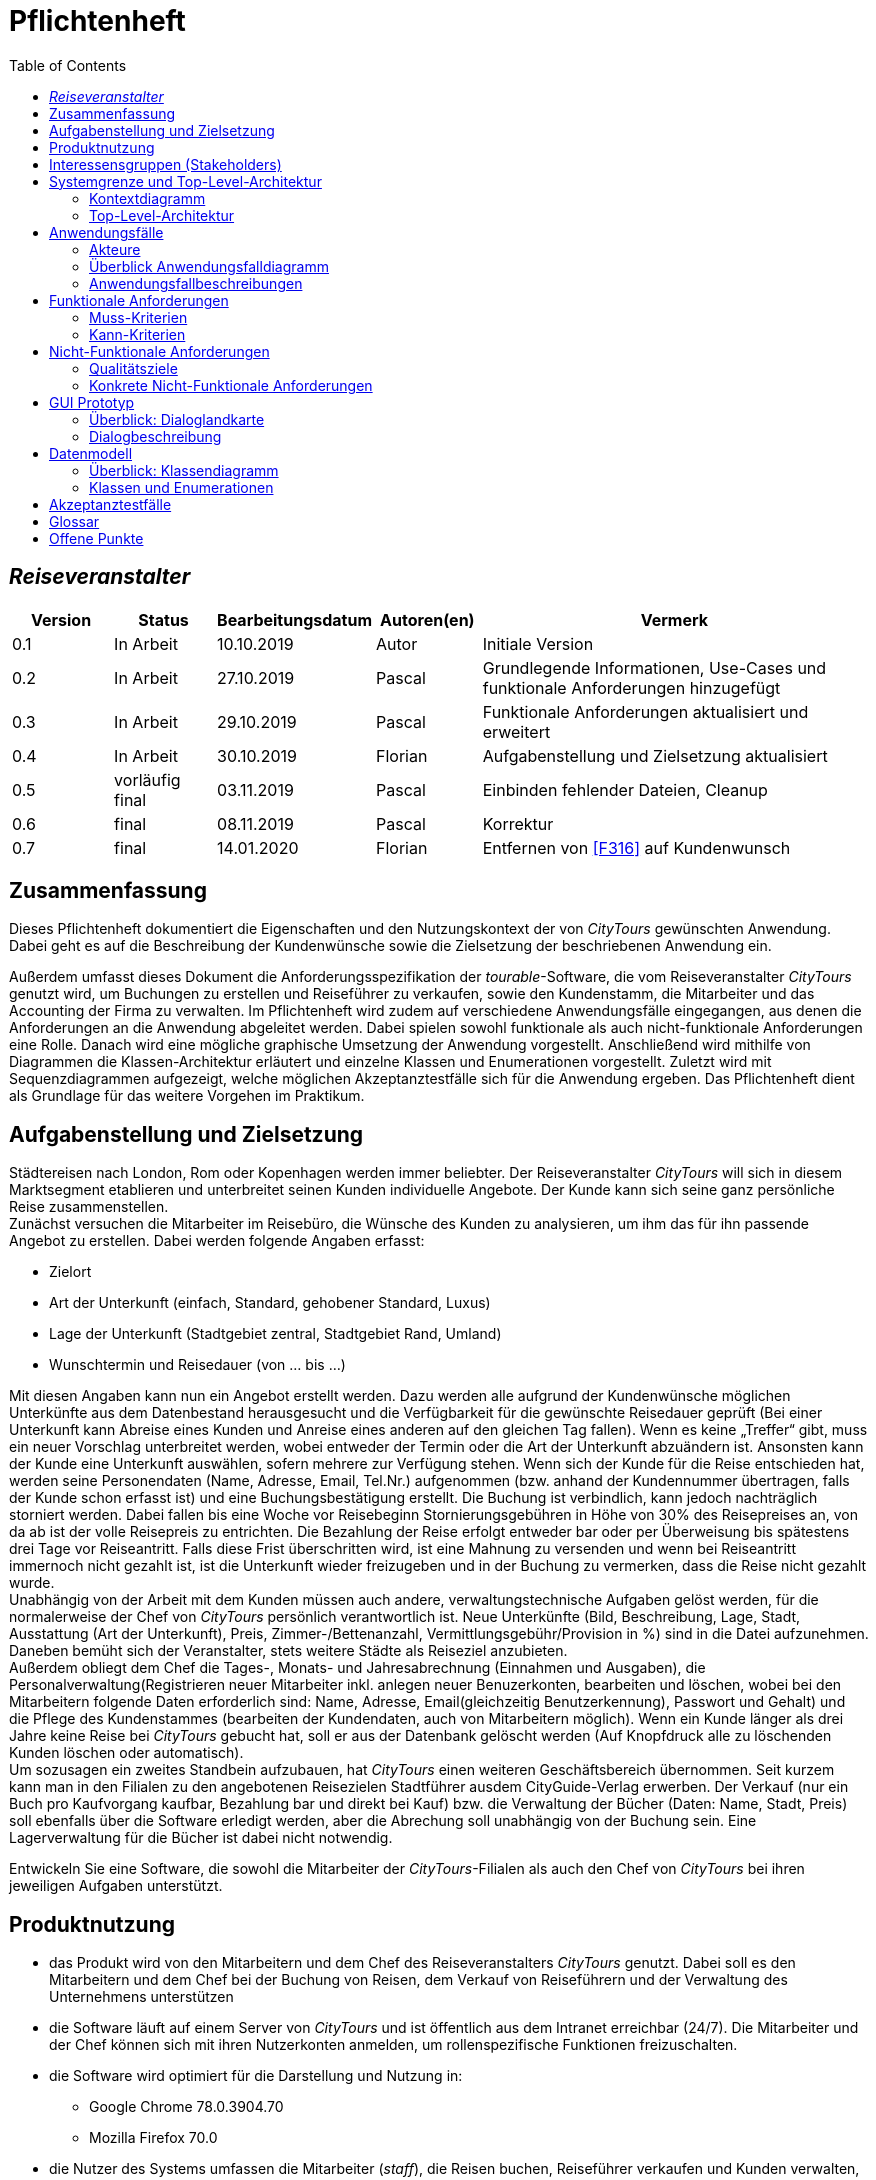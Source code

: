= Pflichtenheft
:toc: auto
:project_name: Reiseveranstalter
:company_name: CityTours
:product_name: tourable
:staff_name: staff
:boss_name: boss

== __{project_name}__

[options="header"]
[cols="1, 1, 1, 1, 4"]
|===
|Version
|Status
|Bearbeitungsdatum
|Autoren(en)
|Vermerk

|0.1
|In Arbeit
|10.10.2019
|Autor
|Initiale Version

|0.2
|In Arbeit
|27.10.2019
|Pascal
|Grundlegende Informationen, Use-Cases und funktionale Anforderungen hinzugefügt

|0.3
|In Arbeit
|29.10.2019
|Pascal
|Funktionale Anforderungen aktualisiert und erweitert

|0.4
|In Arbeit
|30.10.2019
|Florian
|Aufgabenstellung und Zielsetzung aktualisiert

|0.5
|vorläufig final
|03.11.2019
|Pascal
|Einbinden fehlender Dateien, Cleanup

|0.6
|final
|08.11.2019
|Pascal
|Korrektur

|0.7
|final
|14.01.2020
|Florian
|Entfernen von <<F316>> auf Kundenwunsch
|===

== Zusammenfassung
Dieses Pflichtenheft dokumentiert die Eigenschaften und den Nutzungskontext der von  __{company_name}__  gewünschten Anwendung. Dabei geht es auf die Beschreibung der Kundenwünsche sowie die Zielsetzung der beschriebenen Anwendung ein.

Außerdem umfasst dieses Dokument die Anforderungsspezifikation der __{product_name}__-Software, die vom Reiseveranstalter __{company_name}__ genutzt wird, um Buchungen zu erstellen und Reiseführer zu verkaufen, sowie den Kundenstamm, die Mitarbeiter und das Accounting der Firma zu verwalten. 
Im Pflichtenheft wird zudem auf verschiedene Anwendungsfälle eingegangen, aus denen die Anforderungen an die Anwendung abgeleitet werden. Dabei spielen sowohl funktionale als auch nicht-funktionale Anforderungen eine Rolle.
Danach wird eine mögliche graphische Umsetzung der Anwendung vorgestellt. Anschließend wird mithilfe von Diagrammen die Klassen-Architektur erläutert und einzelne Klassen und Enumerationen vorgestellt. Zuletzt wird mit Sequenzdiagrammen aufgezeigt, welche möglichen Akzeptanztestfälle sich für die Anwendung ergeben.
Das Pflichtenheft dient als Grundlage für das weitere Vorgehen im Praktikum.

== Aufgabenstellung und Zielsetzung

Städtereisen nach London, Rom oder Kopenhagen werden immer beliebter. Der Reiseveranstalter __{company_name}__ will sich in diesem Marktsegment etablieren und unterbreitet seinen Kunden individuelle Angebote. Der Kunde kann sich seine ganz persönliche Reise zusammenstellen. +
Zunächst versuchen die Mitarbeiter im Reisebüro, die Wünsche des Kunden zu analysieren, um ihm das für ihn passende Angebot zu erstellen. Dabei werden folgende Angaben erfasst:

- Zielort
- Art der Unterkunft (einfach, Standard, gehobener Standard, Luxus)
- Lage der Unterkunft (Stadtgebiet zentral, Stadtgebiet Rand, Umland)
- Wunschtermin und Reisedauer (von ... bis ...)

Mit diesen Angaben kann nun ein Angebot erstellt werden. Dazu werden alle aufgrund der Kundenwünsche möglichen Unterkünfte aus dem Datenbestand herausgesucht und die Verfügbarkeit für die gewünschte Reisedauer geprüft (Bei einer Unterkunft kann Abreise eines Kunden und Anreise eines anderen auf den gleichen Tag fallen). Wenn es keine „Treffer“ gibt, muss ein neuer Vorschlag unterbreitet werden, wobei entweder der Termin oder die Art der Unterkunft abzuändern ist. Ansonsten kann der Kunde eine Unterkunft auswählen, sofern mehrere zur Verfügung stehen. Wenn sich der Kunde für die Reise entschieden hat, werden seine Personendaten (Name, Adresse, Email, Tel.Nr.) aufgenommen (bzw. anhand der Kundennummer übertragen, falls der Kunde schon erfasst ist) und eine Buchungsbestätigung erstellt. Die Buchung ist verbindlich, kann jedoch nachträglich storniert werden. Dabei fallen bis eine Woche vor Reisebeginn Stornierungsgebühren in Höhe von 30% des Reisepreises an, von da ab ist der volle Reisepreis zu entrichten. Die Bezahlung der Reise erfolgt entweder bar oder per Überweisung bis spätestens drei Tage vor Reiseantritt. Falls diese Frist überschritten wird, ist eine Mahnung zu versenden und wenn bei Reiseantritt immernoch nicht gezahlt ist, ist die Unterkunft wieder freizugeben und  in der Buchung zu vermerken, dass die Reise nicht gezahlt wurde. +
Unabhängig von der Arbeit mit dem Kunden müssen auch andere, verwaltungstechnische Aufgaben gelöst werden, für die normalerweise der Chef von __{company_name}__ persönlich verantwortlich ist. Neue Unterkünfte (Bild, Beschreibung, Lage, Stadt, Ausstattung (Art der Unterkunft), Preis, Zimmer-/Bettenanzahl, Vermittlungsgebühr/Provision in %) sind in die Datei aufzunehmen. Daneben bemüht sich der Veranstalter, stets weitere Städte als Reiseziel anzubieten. +
Außerdem obliegt dem Chef die Tages-, Monats- und Jahresabrechnung (Einnahmen und Ausgaben), die Personalverwaltung(Registrieren neuer Mitarbeiter inkl. anlegen neuer Benuzerkonten, bearbeiten und löschen, wobei bei den Mitarbeitern folgende Daten erforderlich sind: Name, Adresse, Email(gleichzeitig Benutzerkennung), Passwort und Gehalt) und die Pflege des Kundenstammes (bearbeiten der Kundendaten, auch von Mitarbeitern möglich). Wenn ein Kunde länger als drei Jahre keine Reise bei __{company_name}__ gebucht hat, soll er aus der Datenbank gelöscht werden (Auf Knopfdruck alle zu löschenden Kunden löschen oder automatisch). +
Um sozusagen ein zweites Standbein aufzubauen, hat __{company_name}__ einen weiteren Geschäftsbereich übernommen. Seit kurzem kann man in den Filialen zu den angebotenen Reisezielen Stadtführer ausdem CityGuide-Verlag erwerben. Der Verkauf (nur ein Buch pro Kaufvorgang kaufbar, Bezahlung bar und direkt bei Kauf) bzw. die Verwaltung der Bücher (Daten: Name, Stadt, Preis) soll ebenfalls über die Software erledigt werden, aber die Abrechung soll unabhängig von der Buchung sein. Eine Lagerverwaltung für die Bücher ist dabei nicht notwendig.

Entwickeln Sie eine Software, die sowohl die Mitarbeiter der __{company_name}__-Filialen als auch den Chef von __{company_name}__ bei ihren jeweiligen Aufgaben unterstützt. 

== Produktnutzung
* das Produkt wird von den Mitarbeitern und dem Chef des Reiseveranstalters __{company_name}__ genutzt. Dabei soll es den Mitarbeitern und dem Chef bei der Buchung von Reisen, dem Verkauf von Reiseführern und der Verwaltung des Unternehmens unterstützen
* die Software läuft auf einem Server von __{company_name}__ und ist öffentlich aus dem Intranet erreichbar (24/7). Die Mitarbeiter und der Chef können sich mit ihren Nutzerkonten anmelden, um rollenspezifische Funktionen freizuschalten.
* die Software wird optimiert für die Darstellung und Nutzung in:
- Google Chrome 78.0.3904.70
- Mozilla Firefox 70.0
* die Nutzer des Systems umfassen die Mitarbeiter (__{staff_name}__), die Reisen buchen, Reiseführer verkaufen und Kunden verwalten, und dem Chef (__{boss_name}__), der zusätzlich das Personalmanagement und die Abrechnungen verwaltet.
* die Nutzer der Software haben nicht notwendigerweise einen technischen Hintergrund oder technisches Know-How.
* die Software muss nicht technisch gewartet werden.
* alle Daten werden persistent in einer Datenbank auf dem Server von __{company_name}__ gespeichert und können ausschließlich über die Software verwendet werden

== Interessensgruppen (Stakeholders)
[options="header", cols="2, ^1, 4, 4"]
|===
|Name
|Priorität
|Beschreibung
|Ziele

|{company_name}
|5
|der primäre Projekt-Client
a|
- möglichst einfache und intuitive Benutzung
- Prozessautomatisierung
- gute Accessability

|{staff_name}
|4
|primäre Nutzer der Software
a|
- gute UX
- einfache, intuitive Benutzbarkeit

|{boss_name}
|4
|Chef, administrierende und verwaltende Aufgaben
a|
- Überblick über Systemdaten
- Prozessmanagement
- Accounting

|Entwickler
|3
|Personen, die die Software entwickeln
a|
- einfache Erweiterbarkeit, modularer Aufbau
- kein Wartungsaufwand
- gute Debug-Möglichkeiten
- gute Testabdeckung
|===

== Systemgrenze und Top-Level-Architektur

=== Kontextdiagramm

[[context_diagram]]
image::models/analysis/images/Context_diagram.svg[context_diagram, title="Kontextdiagramm"]

=== Top-Level-Architektur

[[top_level_diagram]]
image::models/analysis/images/TopLevel_diagram.svg[top_level_diagram, title="Top-Level-Architektur"]

== Anwendungsfälle

=== Akteure

[options="header"]
[cols="1,4"]
|===
|Name
|Beschreibung

|user
|repräsentiert eine Person, die mit dem System interagiert

|{staff_name}
|repräsentiert einen authentifizierten Benutzer (Mitarbeiter)

|{boss_name}
|repäsentiert einen Chef
|===

=== Überblick Anwendungsfalldiagramm

[[use_case_diagram]]
image::models/analysis/images/UseCase_diagram.svg[use_case_diagram, title="Anwendungsfalldiagramm"]

=== Anwendungsfallbeschreibungen

[cols="1h,3"]
[[UC010]]
|===
|ID                         |<<UC010>>
|Name                       |Login/Logout
|Beschreibung               |Der __{staff_name}__ soll die Möglichkeit haben, sich im System anzumelden, um Zugriff auf relevante Funktionen zu bekommen.
|Akteure                    |{staff_name}
|Trigger                    a|
__Login__: Der __{staff_name}__ möchte sich einloggen, um die Funktionen des Systems nutzen zu können.

__Logout__: Der __{staff_name}__ möchte sich ausloggen, um anderen Mitarbeitern die Möglichkeit zu geben, sich im Browser anzumelden.
|Voraussetzung(en)          a|
__Login__: Der __{staff_name}__ ist noch nicht authentifiziert.

__Logout__: Der __{staff_name}__ ist authentifiziert.
|Ablauf                     a|
__Login__:

1. Der __{staff_name}__ klickt auf "Log In" in der Navigationsleiste.
2. Der __{staff_name}__ gibt seine Mailadresse und sein Passwort ein.
3. Der __{staff_name}__ klickt auf "Anmelden".

__Logout__:

1. Der __{staff_name}__ klickt auf "Ausloggen" in der Navigationsleiste.
2. Der __{staff_name}__ ist nicht mehr authentifiziert und wird auf die Startseite weitergeleitet.
|Extensions                 |-
|Funktionale Anforderungen  |<<F010>>
|===

[cols="1h,3"]
[[UC110]]
|===
|ID                         |<<UC110>>
|Name                       |Travel Guide Sale
|Beschreibung               |Der __{staff_name}__ soll die Möglichkeit haben, Reiseführer zu verkaufen.
|Akteure                    |{staff_name}
|Trigger                    |Der __{staff_name}__ klickt auf "Reiseführer" in der Navigationsleiste.
|Voraussetzung(en)          a|

* Der __{staff_name}__ ist authentifiziert.

|Ablauf                     a|

1. Der __{staff_name}__ klickt auf "Reiseführer" in der Navigationsleiste und anschließend auf "Reiseführer verkaufen".
2. Der __{staff_name}__ wählt einen Reiseführer über ein Suchfeld aus, in das er die Stadt des Reiseführers eintippt. Er bekommt daraufhin eine Liste aller Reiseführer in dieser Stadt angezeigt, aus der er einen Reiseführer per Klick selektieren kann.
3. Der __{staff_name}__ bestätigt den Kauf mit einem Klick auf "Kaufen". Eine Rechnung wird der Datenbank hinzugefügt.

|Extensions                 |-
|Funktionale Anforderungen  |<<F210>>
|===

[cols="1h,3"]
[[UC120]]
|===
|ID                         |<<UC120>>
|Name                       |View Booking
|Beschreibung               |Der __{staff_name}__ soll die Möglichkeit haben, die Liste aller Buchungen anzuzeigen und diese nach bestimmten Kriterien zu filtern
|Akteure                    |{staff_name}
|Trigger                    |Der __{staff_name}__ klickt auf "Buchungen" in der Navigationsleiste.
|Voraussetzung(en)          a|

* Der __{staff_name}__ ist authentifiziert.

|Ablauf                     a|

1. Der __{staff_name}__ klickt auf "Buchungen" in der Navigationsleiste.
2. Der __{staff_name}__ sieht alle Buchungen in einer Liste nach Datum absteigend sortiert.
3. Der __{staff_name}__ kann Buchungen durch ein Dropdown nach dem Buchungsstatus filtern.
4. Der __{staff_name}__ kann durch einen Klick auf eine beliebige Buchung in der Liste Details zu der jeweiligen Buchung anzeigen lassen. Diese Details beinhalten:

 * Buchungsnummer
 * Buchungsdatum
 * Buchungsstatus
 * Zahlungsmittel
 * Unterkunfteigenschaften
 * Start- und Enddatum
 * Kundendetails

|Extensions                 |-
|Funktionale Anforderungen  |<<F200>>, <<F202>>, <<F203>>, <<F204>>
|===

[cols="1h,3"]
[[UC130]]
|===
|ID                         |<<UC130>>
|Name                       |Create Booking
|Beschreibung               |Der __{staff_name}__ soll die Möglichkeit haben, eine neue Buchung zu erstellen.
|Akteure                    |{staff_name}
|Trigger                    |Der __{staff_name}__ klickt auf "Buchungen" in der Navigationsleiste.
|Voraussetzung(en)          a|

* Der __{staff_name}__ ist authentifiziert.

|Ablauf                     a|

1. Der __{staff_name}__ klickt auf "Buchungen" in der Navigationsleiste.
2. Der __{staff_name}__ klickt auf den Button "Neue Buchung erstellen".
3. Der __{staff_name}__ erzeugt eine Liste möglicher Unterkünfte über einen Dialog, der folgende Daten beachtet:

 * Zielort (Textfeld)
 * Art der Unterkunft (Dropdown)
 * Lage der Unterkunft (Dropdown)
 * Start- und Enddatum der Reise

4. Der __{staff_name}__ wählt aus der Liste eine passende Unterkunft aus. Sollte es nicht möglich sein, eine passende Unterkunft zu finden, so sollen auch Ergebnisse mit abgeändertem Reisebeginn (gleiche Reisedauer), abgeänderter Unterkunftsart oder abgeänderter Unterkunftslage angeboten werden.
5. Der __{staff_name}__ wählt den Kunden über ein Suchfeld aus, in das er den Namen des Kunden eintippt.
6. Der __{staff_name}__ kann bei Bedarf einen Reiseführer zu der Buchung hinzubuchen. Dort kann er einen Reiseführer aus der Liste auswählen. Die Rechnung des Reiseführers wird extra in die Datenbank geschrieben.
7. Der __{staff_name}__ validiert alle Eingaben auf der Übersichtsseite.
8. Der __{staff_name}__ bestätigt die Buchung mit einem Klick auf "Buchen".

|Extensions                 |-
|Funktionale Anforderungen  |<<F200>>, <<F201>>
|===

[[uc_130]]
image::models/analysis/images/UC130_CreateBooking.svg[uc_130, title="Sequenzdiagramm UC130"]

'''

[cols="1h,3"]
[[UC140]]
|===
|ID                         |<<UC140>>
|Name                       |Update Booking Status
|Beschreibung               |Der __{staff_name}__ soll die Möglichkeit haben, den Status einer Buchung zu verändern.
|Akteure                    |{staff_name}
|Trigger                    |Der __{staff_name}__ klickt auf eine Buchung in der Liste der Buchungen.
|Voraussetzung(en)          a|

* Der __{staff_name}__ ist authentifiziert.
* Der __{staff_name}__ ist auf der Buchungsübersichtsseite, auf der alle Buchungen aufgelistet werden.

|Ablauf                     a|

1. Der __{staff_name}__ klickt auf eine Buchung in der Liste der Buchungen. Die Buchungsdetails werden angezeigt.
2. Auf der Details-Seite gibt es mehrere Buttons, um den Buchungsstatus zu verändern:

 * ein Button "Buchung als bezahlt markieren", der eine Buchung als bezahlt markiert. Dabei wird eine Abrechnung in die Datenbank aufgenommen. Dabei soll eine Buchung nur als bezahlt markiert werden können, wenn sie den Zahlungstyp *TRANSFER* besitzt, da eine bar bezahlte Buchung direkt bezahlt ist.
 * ein Button "Buchung stornieren", der eine Buchung samt aller dabei ablaufenden Prozesse (Stornierungskosten) storniert.
 * ein Button "Buchung löschen", der die Buchung ohne weitere Kosten storniert (bspw bei falscher Eingabe durch den __{staff_name}__), wenn in der Buchung vorher nichts verändert wurde und die Buchung maximal ein Tag alt ist.

|Extensions                 |-
|Funktionale Anforderungen  |<<F200>>, <<F205>>, <<F208>>, <<F209>>
|===

[cols="1h,3"]
[[UC150]]
|===
|ID                         |<<UC150>>
|Name                       |Cancel Booking
|Beschreibung               |Der __{staff_name}__ soll die Möglichkeit haben, eine Buchung zu stornieren.
|Akteure                    |{staff_name}
|Trigger                    |Der __{staff_name}__ klickt auf eine Buchung in der Liste der Buchungen.
|Voraussetzung(en)          a|

* Der __{staff_name}__ ist authentifiziert.
* Der __{staff_name}__ ist auf der Buchungsübersichtsseite, auf der alle Buchungen aufgelistet werden.

|Ablauf                     a|

1. Der __{staff_name}__ klickt auf eine Buchung in der Liste der Buchungen. Die Buchungsdetails werden angezeigt.
2. Der __{staff_name}__ storniert eine Buchung mit einem Klick auf "Buchung stornieren".
3. Der __{staff_name}__ klick auf "Bestätigen".

|Extensions                 |-
|Funktionale Anforderungen  |<<F200>>, <<F205>>
|===

[cols="1h,3"]
[[UC160]]
|===
|ID                         |<<UC160>>
|Name                       |Delete Booking
|Beschreibung               |Der __{staff_name}__ soll die Möglichkeit haben, eine Buchung zu löschen, wenn er etwas falsch eingegeben hat.
|Akteure                    |{staff_name}
|Trigger                    |Der __{staff_name}__ klickt auf eine Buchung in der Liste der Buchungen.
|Voraussetzung(en)          a|

* Der __{staff_name}__ ist authentifiziert.
* Der __{staff_name}__ ist auf der Buchungsübersichtsseite, auf der alle Buchungen aufgelistet werden.

|Ablauf                     a|

1. Der __{staff_name}__ klickt auf eine Buchung in der Liste der Buchungen. Die Buchungsdetails werden angezeigt.
2. Der __{staff_name}__ löscht eine Buchung mit einem Klick auf "Buchung löschen".
3. Der __{staff_name}__ klickt auf "Ja", bei dem Bestätigungsdialog, ob er die Buchung wirklich löschen will.

|Extensions                 |-
|Funktionale Anforderungen  |<<F200>>, <<F208>>
|===

[cols="1h,3"]
[[UC210]]
|===
|ID                         |<<UC210>>
|Name                       |Create Customer
|Beschreibung               |Der __{staff_name}__ soll die Möglichkeit haben, eine neuen Kunden in die Datenbank einzufügen.
|Akteure                    |{staff_name}
|Trigger                    |Der __{staff_name}__ klickt auf "Kundenstamm" in der Navigationsleiste.
|Voraussetzung(en)          a|

* Der __{staff_name}__ ist authentifiziert.
* Der __{staff_name}__ sieht die Seite Kundenstamm oder die Seite Anfrage.

|Ablauf                     a|

1. Der __{staff_name}__ klickt auf "Neuer Kunde".
2. Der __{staff_name}__ gibt Name, Adresse, Mailadresse und Telefonnummer des Kunden ein.
3. Das System verifiziert Einzigartigkeit der Mailadresse.
4. Wenn Einzigartigkeit gegeben: Kunde wird erstellt mit den eingegebenen Daten, eine Kundennummer wird automatisch generiert. Sonst: Eine Meldung erfolgt, dass diese Email schon einem Kunden gehört.

|Extensions                 |-
|Funktionale Anforderungen  |<<F102>>, <<F100>>, <<F020>>
|===

[[uc_210]]
image::models/analysis/images/UC210_CreateCustomer.svg[uc_210, title="Sequenzdiagramm UC210"]

'''

[cols="1h,3"]
[[UC220]]
|===
|ID                         |<<UC220>>
|Name                       |View Customer List
|Beschreibung               |Der __{staff_name}__ soll die Möglichkeit haben, die Kundenliste zu sehen.
|Akteure                    |{staff_name}
|Trigger                    |Der __{staff_name}__ klickt auf "Kundenstamm" in der Navigationsleiste.
|Voraussetzung(en)          a|

* Der __{staff_name}__ ist authentifiziert.

|Ablauf                     a|

1. Der __{staff_name}__ klickt auf "Kundenstamm" in der Navigationsleiste.
2. Der __{staff_name}__ sieht eine Tabelle aller Kunden mit Name, Vorname, Kundennummer.
3. Der __{staff_name}__ kann Kundendetails durch einen Klick auf einen bestimmten Kunden anzeigen.

|Extensions                 |-
|Funktionale Anforderungen  |<<F103>>
|===

[[uc_220]]
image::models/analysis/images/UC220_ViewCustomerList.svg[uc_220, title="Sequenzdiagramm UC220"]

'''

[cols="1h,3"]
[[UC230]]
|===
|ID                         |<<UC230>>
|Name                       |Update Customer Information
|Beschreibung               |Der __{staff_name}__ soll die Möglichkeit haben, die Kundendaten zu editieren.
|Akteure                    |{staff_name}
|Trigger                    |Der __{staff_name}__ klickt auf "Bearbeiten" in der Detailansicht des zu bearbeitenden Kunden.
|Voraussetzung(en)          a|

* Der __{staff_name}__ ist authentifiziert und sieht die Detailseite des zu bearbeitenden Kunden.

|Ablauf                     a|

1. Der __{staff_name}__ klickt auf den zu bearbeitenden Kunden im Kundenstamm.
2. Das System zeigt dem __{staff_name}__ die zu dem Kunden momentan gespeicherten Daten an: Name, Adresse, Mailadresse, Kundennummer, abgeschlossene /offene Buchungen.
3. Der __{staff_name}__ klickt auf Kundendaten bearbeiten.
4. Der __{staff_name}__ wird auf eine Seite weitergeleitet, wo er die Kundendaten in Textfeldern ändern kann.
5. Der __{staff_name}__ klickt auf "Speichern".
6. Das System verifiziert bei Änderung der Email die Einzigartigkeit der Mailadresse.
7. Wenn Einzigartigkeit gegeben, oder Mailadresse nicht verändert: Die Daten des Kunden werden aktualisiert. Sonst: Eine Meldung erfolgt, dass diese Mailadresse schon einem Kunden gehört.
|Extensions                 |-
|Funktionale Anforderungen  |<<F104>>, <<F105>>, <<F100>>, <<F020>>, <<F203>>
|===

[[uc_230]]
image::models/analysis/images/UC230_UpdateCustomerInformation.svg[uc_230, title="Sequenzdiagramm UC230"]

'''

[cols="1h,3"]
[[UC310]]
|===
|ID                         |<<UC310>>
|Name                       |Staff Management
|Beschreibung               |Der __{boss_name}__ soll die Möglichkeit haben, ein neues Mitarbeiterkonto anzulegen, die Liste aller Konten angezeigt zu bekommen, Konten zu bearbeiten und zu löschen.
|Akteure                    |{boss_name}
|Trigger                    a|
__create__: Der __{boss_name}__ möchte ein neues Konto für seinen Mitarbeiter anlegen, damit dieser die Funktionen des Systems nutzen kann.

__read__: Der __{boss_name}__ möchte sich die Liste aller Mitarbeiterkonten anschauen.

__update__: Der __{boss_name}__ möchte Kontodaten des Mitarbeiters aktualisieren.

__delete__: Der __{boss_name}__ möchte ein Mitarbeiterkonto löschen.
|Voraussetzung(en)          a|
Der Nutzer ist als Boss authentifiziert und hat die Rolle "__{boss_name}__".
|Ablauf                     a|
__create__:

1. Der __{boss_name}__ klickt auf "Mitarbeiter verwalten" in seiner Navigationsleiste, daraufhin klickt er auf "Neuen Mitarbeiter anlegen".
2. Der __{boss_name}__ gibt alle notwendigen Daten des Mitarbeiters ein.
3. Der __{boss_name}__ klickt auf "Mitarbeiter anlegen".

__read__:

1. Der __{boss_name}__ klickt auf "Mitarbeiter verwalten". Er bekommt die Liste aller Mitarbeiter angezeigt.

__update__:

1. Der __{boss_name}__ klickt auf einen Mitarbeiter in der Liste der Mitarbeiter. Details zum Mitarbeiter werden auf einer neuen Seite angezeigt.
2. Der __{boss_name}__ klickt auf "Mitarbeiterdaten ändern". Er wird auf eine neue Seite weitergeleitet, auf der er Änderungen an den Daten vornehmen kann.
3. Der __{boss_name}__ klickt auf "Änderungen speichern". Bei Änderung der Mailadresse wird diese auf Einzigartigkeit geprüft.

__delete__: 

1. Der __{boss_name}__ klickt auf einen Mitarbeiter in der Liste der Mitarbeiter.
2. Der __{boss_name}__ Klickt auf "Mitarbeiter löschen".
3. Der __{boss_name}__ bestätigt die Abfrage, ob das Konto wirklich gelöscht werden soll.

|Extensions                 |-
|Funktionale Anforderungen  |<<F301>>, <<F302>>, <<F303>>, <<F304>>, <<K001>>
|===

[[uc_310_1]]
image::models/analysis/images/UC310_CreateStaffmember.svg[uc_130_1, title="Sequenzdiagramm UC310: Create Staffmember"]

[[uc_310_2]]
image::models/analysis/images/UC310_ReadStaffmember.svg[uc_130_2, title="Sequenzdiagramm UC310: Read Staffmember List"]

[[uc_310_3]]
image::models/analysis/images/UC310_UpdateStaffmember.svg[uc_130_3, title="Sequenzdiagramm UC310: Update Staffmember"]

[[uc_310_4]]
image::models/analysis/images/UC310_DeleteStaffmember.svg[uc_130_4, title="Sequenzdiagramm UC310: Delete Staffmember"]

'''

[cols="1h,3"]
[[UC320]]
|===
|ID                         |<<UC320>>
|Name                       |Accomodation Management
|Beschreibung               |Der __{boss_name}__ soll die Möglichkeit haben, eine neue Unterkunft anzulegen, die Liste aller Unterkünfte angezeigt zu bekommen, Unterkünfte zu bearbeiten und zu löschen.
|Akteure                    |{boss_name}
|Trigger                    a|
__create__: Der __{boss_name}__ möchte eine neue Unterkunft anlegen.

__read__: Der __{boss_name}__ möchte sich die Liste aller Unterkünfte anschauen.

__update__: Der __{boss_name}__ möchte die Daten der Unterkunft aktualisieren.

__delete__: Der __{boss_name}__ möchte eine Unterkunft löschen.
|Voraussetzung(en)          a|
Der Nutzer ist als Boss authentifiziert und hat die Rolle "__{boss_name}__".
|Ablauf                     a|
__create__:

1. Der __{boss_name}__ klickt auf "Unterkünfte" in seiner Navigationsleiste. Daraufhin klickt er auf "Neue Unterkunft anlegen"
2. Der __{boss_name}__ gibt alle notwendigen Daten der Unterkunft ein.
3. Der __{boss_name}__ klickt auf "Unterkunft anlegen".

__read__:

1. Der __{boss_name}__ klickt auf "Unterkünfte" in der Navigationsleiste. Er bekommt die Liste aller Unterkünfte angezeigt.

__update__:

1. Der __{boss_name}__ klickt auf eine Unterkunft in der Liste der Unterkünfte. Details zu der Unterkunft werden auf einer neuen Seite angezeigt. 
2. Der __{boss_name}__ klickt auf "Unterkunft bearbeiten". Er wird auf eine neue Seite weitergeleitet, auf der er die Unterkunftsdaten bearbeiten kann.
3. Der __{boss_name}__ aktualisiert die zu ändernden Daten.
4. Der __{boss_name}__ klickt auf "Änderungen speichern".

__delete__: 

1. Der __{boss_name}__ klickt auf eine Unterkunft in der Unterkunftsliste.
2. Der __{boss_name}__ klickt auf "Unterkunft löschen".
3. Der __{boss_name}__ bestätigt die Abfrage, ob die Unterkunft wirklich gelöscht werden soll.

|Extensions                 |-
|Funktionale Anforderungen  |<<F310>>, <<F311>>, <<F312>>, <<F314>>, <<F315>>
|===

[cols="1h,3"]
[[UC330]]
|===
|ID                         |<<UC330>>
|Name                       |Travel Guide Management
|Beschreibung               |Der __{boss_name}__ soll die Möglichkeit haben, einen neuen Reiseführer anzulegen, die Liste aller Reisführer angezeigt zu bekommen,Daten eines Reiseführers zu bearbeiten und zu löschen.
|Akteure                    |{boss_name}
|Trigger                    a|
__create__: Der __{boss_name}__ möchte einen neuen Reiseführer anlegen.

__read__: Der __{boss_name}__ möchte sich die Liste aller Reiseführer anschauen.

__update__: Der __{boss_name}__ möchte die Daten eines Reiseführers aktualisieren.

__delete__: Der __{boss_name}__ möchte einen Reiseführer löschen.
|Voraussetzung(en)          a|
Der Nutzer ist als Boss authentifiziert und hat die Rolle "__{boss_name}__".
|Ablauf                     a|
__create__:

1. Der __{boss_name}__ klickt auf "Reiseführer" in seiner Navigationsleiste. Dort klickt er auf "Neuen Reiseführer anlegen"
2. Der __{boss_name}__ gibt alle notwendigen Daten des Reiseführers ein.
3. Der __{boss_name}__ klickt auf "Reiseführer anlegen".

__read__:

1. Der __{boss_name}__ klickt auf "Reiseführer" in der Navigationsleiste. Dort wird eine Übersicht über alle Reiseführer angezeigt.

__update__:

1. Der __{boss_name}__ klickt auf einen Reiseführer in der Reiseführerliste. Die Details zu einem Reiseführer werden angezeigt.
2. Der __{boss_name}__ klickt auf "Reiseführer bearbeiten".
3. Der __{boss_name}__ aktualisiert die zu ändernden Daten.
4. Der __{boss_name}__ klickt auf "Änderungen speichern".

__delete__: 

1. Der __{boss_name}__ klickt auf einen Reiseführer in der Reiseführerliste.
2. Der __{boss_name}__ klickt auf "Reiseführer löschen".
3. Der __{boss_name}__ bestätigt die Abfrage, ob die Reiseführer wirklich gelöscht werden soll.

|Extensions                 |-
|Funktionale Anforderungen  |<<F320>>, <<F321>>, <<F322>>, <<F323>>, <<F324>>, <<F325>>
|===

[cols="1h,3"]
[[UC340]]
|===
|ID                         |<<UC340>>
|Name                       |Clean Database
|Beschreibung               |Kunden, die seit mehr als 3 Jahren keine Reise mehr gebucht haben, werden automatisch aus der Dankenbank gelöscht.
|Akteure                    |
|Trigger                    a|
Beim Aufrufen des Kundenstamms wird automatisch überprüft, ob es inaktive Kunden gibt.
|Voraussetzung(en)          a|
Der Nutzer ist als Boss bzw. Mitarbeiter authentifiziert und hat die Rolle "__{boss_name}__" btw. "__{staff_name}__".
|Ablauf                     a|
Der __{boss_name}__ klickt auf "Kundenstamm" in seiner Navigationsleiste. Es wird automatisch überprüft, ob es inaktive Kunden gibt. Falls ja, werden sie gelöscht.
|Extensions                 |-
|Funktionale Anforderungen  |<<F305>>
|===

[[uc_340]]
image::models/analysis/images/UC340_CleanDatabase.svg[uc_340, title="Sequenzdiagramm UC340"]

'''

[cols="1h,3"]
[[UC350]]
|===
|ID                         |<<UC350>>
|Name                       |Create Dynamic Accounting
|Beschreibung               |Der __{boss_name}__ soll die Möglichkeit haben, eine dynamische Abrechnung sich anzeigen zu lassen, wo er einen beliebigen Zeitraum wählen kann.
|Akteure                    |{boss_name}
|Trigger                    a|
Der __{boss_name}__ klickt auf "Abrechnungen" in seiner Navigationsleiste.
|Voraussetzung(en)          a|
Der Nutzer ist authentifiziert und hat die Rolle "__{boss_name}__"
|Ablauf                     a|
1. Der __{boss_name}__ klickt auf "Abrechnungen" in der Navigationsbar.
2. Er öffnet den Tab "dynamische Abrechnung".
3. Er wählt ein Anfangsdatum und ein Enddatum. 
4. Ihm wird die Gesamtliste an Transaktionen des gewählten Zeitraums angezeigt.
|Extensions                 |-
|Funktionale Anforderungen  |<<F331>>
|===

[[uc_350]]
image::models/analysis/images/UC350_CreateDynamicAccounting.svg[uc_350, title="Sequenzdiagramm UC350"]

'''

[cols="1h,3"]
[[UC360]]
|===
|ID                         |<<UC360>>
|Name                       |Create Daily Accounting
|Beschreibung               |Der __{boss_name}__ soll die Möglichkeit haben, eine Tagesabrechnung sich anzeigen zu lassen.
|Akteure                    |{boss_name}
|Trigger                    a|
Der __{boss_name}__ klickt auf "Abrechnungen" in seiner Navigationsleiste.
|Voraussetzung(en)          a|
Der Nutzer ist authentifiziert und hat die Rolle "__{boss_name}__"
|Ablauf                     a|
1. Der __{boss_name}__ klickt auf "Abrechnungen" in der Navigationsbar.
2. Er öffnet den Tab "tägliche Abrechnung".
3. Er sieht eine Liste der vergangenen Tage mit dem jeweiligen Gesamtumsatz.
4. Bei einem Klick auf einen Tag werden ihm alle Abrechnungen des jeweiligen Tages angezeigt.
|Extensions                 |-
|Funktionale Anforderungen  |<<F332>>
|===


[cols="1h,3"]
[[UC370]]
|===
|ID                         |<<UC370>>
|Name                       |Create Monthly Accounting
|Beschreibung               |Der __{boss_name}__ soll die Möglichkeit haben, eine Monatsabrechnung sich anzeigen zu lassen.
|Akteure                    |{boss_name}
|Trigger                    a|
Der __{boss_name}__ klickt auf "Abrechnungen" in seiner Navigationsleiste.
|Voraussetzung(en)          a|
Der Nutzer ist authentifiziert und hat die Rolle "__{boss_name}__"
|Ablauf                     a|
1. Der __{boss_name}__ klickt auf Abrechnungen in der Navigationsbar.
2. Er öffnet den Tab "monatliche Abrechnung".
3. Er sieht eine Liste der vergangenen Monate mit dem jeweiligen Gesamtumsatz.
4. Bei einem Klick auf einen Monat werden ihm alle Abrechnungen des jeweiligen Monats angezeigt.
|Extensions                 |-
|Funktionale Anforderungen  |<<F333>>
|===

[cols="1h,3"]
[[UC380]]
|===
|ID                         |<<UC380>>
|Name                       |Create Annual Accounting
|Beschreibung               |Der __{boss_name}__ soll die Möglichkeit haben, eine Jahresabbuchung sich anzeigen zu lassen.
|Akteure                    |{boss_name}
|Trigger                    a|
Der __{boss_name}__ klickt auf "Abrechnungen" in seiner Navigationsleiste.
|Voraussetzung(en)          a|
Der Nutzer ist authentifiziert und hat die Rolle "__{boss_name}__"
|Ablauf                     a|
1. Der __{boss_name}__ klickt auf "Abrechnungen" in der Navigationsbar.
2. Er öffnet den Tab "jährliche Abrechnung".
3. Er sieht eine Liste der vergangenen Jahre mit dem jeweiligen Gesamtumsatz.
4. Bei einem Klick auf ein Jahr werden im alle Abrechnungen des jeweiligen Jahres angezeigt.
|Extensions                 |-
|Funktionale Anforderungen  |<<F334>>
|===

== Funktionale Anforderungen

=== Muss-Kriterien
[options="header", cols="2h, 1, 3, 12"]
|===
|ID
|Version
|Name
|Beschreibung

|[[F010]]<<F010>>
|v0.1
|Authentifizierung
a|
Das System ist liegt in einem privaten Bereich, der nur authentifizierten Benutzern zugänglich ist. Ein registierter Benutzer kann sich mit folgenden Daten anmelden:

* Mail-Adresse
* Passwort

|[[F020]]<<F020>>
|v0.1
|Validierung
a|
Das System ist dazu in der Lage, eingegebene Nutzerdaten und Kundendaten zu validieren. Dabei soll die Einzigartigkeit des Email-Adresse garantiert werden. Der Nutzer soll über eventuelle Fehler bei der Validierung informiert werden.

|[[F030]]<<F030>>
|v0.1
|Registrierung
a|
Das System ist dazu in der Lage, dem __{boss_name}__ die Möglichkeit zu geben, neue Benutzer zu erstellen. Die eingegebenen Nutzerdaten sollen validiert werden (<<F020>>).

|[[F100]]<<F100>>
|v0.1
|Kunden
a|
Das System ist dazu in der Lage, Informationen über Kunden persistent in einer Datenbank zu speichern.

|[[F101]]<<F101>>
|v0.1
|Löschung von Kunden
a|
Das System ist dazu in der Lage, die Daten inaktiver Kunden (Kunden, die seit 3 Jahren keine Reise mehr gebucht haben) automatisch aus der Datenbank zu löschen.

|[[F102]]<<F102>>
|v0.1
|Erstellung von Kunden
a|
Das System ist dazu in der Lage, dem __{staff_name}__ die Möglichkeit zu geben, neue Kunden in die Datenbank aufzunehmen mit folgenden Eigenschaften:

* Name
* Adresse
* Mail-Adresse
* Telefonnummer
* automatisch erzeugte Kundennummer

|[[F103]]<<F103>>
|v0.1
|Kunden anzeigen
a|
Das System ist dazu in der Lage, dem __{staff_name}__ die Möglichkeit zu geben, die Liste an Kunden anzuzeigen.

|[[F104]]<<F104>>
|v0.1
|Kundendetails anzeigen
a|
Das System ist dazu in der Lage, dem __{staff_name}__ die Möglichkeit zu geben, Informationen zu einzelnen Kunden anzuzeigen. Dies beinhaltet:

* Name
* Adresse
* Mail-Adresse
* Telefonnummer
* Kundennummer
* abgeschlossene und noch offene Buchungen

|[[F105]]<<F105>>
|v0.1
|Kundendetails ändern
a|
Das System ist dazu in der Lage, dem __{staff_name}__ die Möglichkeit zu geben, die Eigenschaften von Kunden zu verändern. Die Änderung folgender Information soll möglich sein:

* Name
* Adresse
* Mail-Adresse
* Telefonnummer

|[[F200]]<<F200>>
|v0.1
|Buchungen
a|
Das System ist dazu in der Lage, Informationen über Buchungen persistent in einer Datenbank zu speichern.


|[[F201]]<<F201>>
|v0.1
|Buchung erstellen
a|
Das System ist dazu in der Lage, dem __{staff_name}__ die Möglichkeit zu geben, Buchungen zu erstellen. Diese enthält die folgenden Daten:

* Unterkunft
* Start- und Enddatum
* Kundennummer
* Zahlungmittel
* Status

Der Status der Buchung wird mit *OPEN* initialisiert, wenn der Kunde die Buchung mittels Überweisung bezahlt. Zahlt der Kunde direkt bar, wird der Status mit *PAID* initialisiert. Weiterhin soll es bei der Buchung eine Möglichkeit geben, direkt einen Reiseführer zur Reise dazuzubuchen (<<F210>>).

|[[F202]]<<F202>>
|v0.1
|Buchungen anzeigen
a|
Das System ist dazu in der Lage, dem __{staff_name}__ die Möglichkeit zu geben, eine Liste aller Buchungen anzuzeigen.

|[[F203]]<<F203>>
|v0.1
|Buchungen filtern
a|
Das System ist dazu in der Lage, dem __{staff_name}__ die Möglichkeit zu geben, Buchungen nach ausgewählten Kriterien zu filtern. Diese beinhalten:

* Buchungsstatus
* Kundennummer

|[[F204]]<<F204>>
|v0.1
|Buchungsdetails anzeigen
a|
Das System ist dazu in der Lage, dem __{staff_name}__ die Möglichkeit zu geben, Informationen zu einzelnen Buchungen anzuzeigen. Diese beinhalten:

* Unterkunft
* Start- und Enddatum
* Kundennummer
* Zahlungmittel
* Status

|[[F205]]<<F205>>
|v0.1
|Buchung stornieren
a|
Das System ist dazu in der Lage, dem __{staff_name}__ die Möglichkeit zu geben, Buchungen zu stornieren. Dabei wird der Buchungsstatus auf *CANCELLED* gesetzt und automatisch eine Stornierungsgebühr für den Kunden berechnet (30% des Reisepreises bis 1 Woche vor Reiseantritt, danach voller Reisepreis)

|[[F206]]<<F206>>
|v0.1
|Mahnungen versenden
a|
Das System ist dazu inder Lage automatisch eine Mahnung per Mail an alle Kunden zu versenden, die eine Reise gebucht haben, die in den nächsten 3 Tagen beginnt, diese allerdings noch nicht bezahlt haben. Diese Mahnung enthält Informationen zur Buchung in Textform:

* Kundennummer
* Buchung

|[[F207]]<<F207>>
|v0.1
|Buchung freigeben
a|
Das System soll dazu in der Lage sein, Buchungen, die bereits begonnen haben, aber noch nicht bezahlt wurden, automatisch in den Zustand *UNPAID* zu überführen und die gebuchte Unterkunft wieder freizugeben.

|[[F208]]<<F208>>
|v0.1
|Buchung löschen
a|
Das System ist dazu in der Lage, dem __{staff_name}__ die Möglichkeit zu geben, Buchungen aus dem System zu entfernen, ohne dass dafür weitere Konsequenzen (Stornierungsgebühren) für den Kunden entstehen.

|[[F209]]<<F209>>
|v0.1
|Buchung bezahlen
a|
Das System ist dazu in der Lage, dem __{staff_name}__ die Möglichkeit zu geben, Buchungen als bezahlt zu markieren. Dabei wird eine Abrechnung in die Datenbank aufgenommen. (<<F330>>)

|[[F210]]<<F210>>
|v0.1
|Reiseführer verkaufen
a|
Das System ist dazu in der Lage, dem __{staff_name}__ die Möglichkeit zu geben, Reiseführer zu verkaufen. Der Reiseführer kann nur bar bezahlt werden, weshalb das System direkt eine Abrechnung mit dem Buchpreis in die Datenbank aufnimmt.

|[[F300]]<<F300>>
|v0.1
|Mitarbeiter
a|
Das System ist dazu in der Lage, Informationen zum __{staff_name}__ persistent in einer Datenbank zu speichern.

|[[F301]]<<F301>>
|v0.1
|Mitarbeiter (__{staff_name}__) hinzufügen
a|
Das System ist dazu in der Lage, dem __{boss_name}__ die Möglichkeit zu geben, neue Mitarbeiter zu erstellen. (<<F030>>) Diese können sich dann im System anmelden (<<F010>>). Mitarbeiter haben folgende Eigenschaften:

* Name
* Adresse
* Gehalt
* Email
* Passwort

|[[F302]]<<F302>>
|v0.1
|Mitarbeiter (__{staff_name}__) anzeigen
a|
Das System ist dazu in der Lage, dem __{boss_name}__ die Möglichkeit zu geben, die Liste an Mitarbeitern anzuzeigen.

|[[F303]]<<F303>>
|v0.1
|Mitarbeiterdetails anzeigen
a|
Das System ist dazu in der Lage, dem __{boss_name}__ die Möglichkeit zu geben, Informationen über Mitarbeiter anzuzeigen. Diese beinhalten:

* Name
* Adresse
* Gehalt
* Email

|[[F304]]<<F304>>
|v0.1
|Mitarbeiter (__{staff_name}__) bearbeiten
a|
Das System ist dazu in der Lage, dem __{boss_name}__ die Möglichkeit zu geben, Informationen von Mitarbeitern zu bearbeiten. Diese beinhalten:

* Name
* Adresse
* Gehalt
* Email
* Passwort

|[[F305]]<<F305>>
|v0.1
|Mitarbeiter (__{staff_name}__) löschen
a|
Das System ist dazu in der Lage, dem __{boss_name}__ die Möglichkeit zu geben, Mitarbeiter aus der Datenbank zu löschen. Damit ist es für diese Mitarbeiter nicht mehr möglich, sich im System anzumelden (<<F010>>).

|[[F310]]<<F310>>
|v0.1
|Unterkünfte
a|
Das System ist dazu in der Lage, Informationen zu Unterkünften persistent in einer Datenbank zu speichern.

|[[F311]]<<F311>>
|v0.7
|Unterkunft erstellen
a|
Das System ist dazu in der Lage, dem __{boss_name}__ die Möglichkeit zu geben, neue Unterkünfte zu erstellen. Dies beinhalten die folgenden Informationen:

* Name
* Ort
* Art der Unterkunft
* Lage der Unterkunft
* Bild
* Beschreibung (Freitext)
* Preis
* Zimmer- und Bettenzahl
* Vermittlungsgebühr/Provision [%]

*_Veraltet:_* [.line-through]#Die eingegebenen Daten sollen validiert werden (<<F316>>).#

|[[F312]]<<F312>>
|v0.1
|Unterkünfte anzeigen
a|
Das System ist dazu in der Lage, dem __{staff_name}__ die Möglichkeit zu geben, die Liste aller Unterkünfte anzuzeigen.

|[[F313]]<<F313>>
|v0.1
|Unterkunft filtern
a|
Das System ist dazu in der Lage, dem __{staff_name}__ die Möglichkeit zu geben, Unterkünfte nach verschiedenen Kriterien zu filtern. Diese beinhalten:

* Ort
* Art der Unterkunft
* Lage der Unterkunft

|[[F314]]<<F314>>
|v0.1
|Unterkunft bearbeiten
a|
Das System ist dazu in der Lage, dem __{boss_name}__ die Möglichkeit zu geben, Eigenschaften von Unterkünften zu bearbeiten. Diese beinhalten:

* Name
* Ort
* Art der Unterkunft
* Lage der Unterkunft
* Bild
* Beschreibung
* Preis
* Zimmer- und Bettenzahl
* Vermittlungsgebühr/Provision

|[[F315]]<<F315>>
|v0.1
|Unterkunft löschen
a|
Das System ist dazu in der Lage, dem __{boss_name}__ die Möglichkeit zu geben, Unterkünfte aus der Datenbank zu löschen.

|[.line-through]#[[F316]]<<F316>>#
|v0.7
|*_Veraltet:_* [.line-through]#Unterkunft validieren#
a|
*_Veraltet:_* [.line-through]#Das System ist dazu in der Lage, die Eigenschaften neuer Unterkünfte zu validieren. Dabei soll die Eindeutigkeit des Unterkunftsnamens gewährleistet werden. Eventuelle Fehler bei der Validierung sollen dem Nutzer angezeigt werden.#

|[[F320]]<<F320>>
|v0.1
|Reiseführer
a|
Das System ist dazu in der Lage, Informationen zu Reiseführern persistent in einer Datenbank zu speichern.

|[[F321]]<<F321>>
|v0.1
|Reiseführer hinzufügen
a|
Das System ist dazu in der Lage, dem __{boss_name}__ die Möglichkeit zu geben, neue Reiseführer in das System einzupflegen. Diese haben die folgenden Eigenschaften:

* Name
* Stadt
* Preis

|[[F322]]<<F322>>
|v0.1
|Reiseführer anzeigen
a|
Das System ist dazu in der Lage, dem __{staff_name}__ die Möglichkeit zu geben, die Liste der Reiseführer im System anzuzeigen.

|[[F323]]<<F323>>
|v0.1
|Reiseführerdetails anzeigen
a|
Das System ist dazu in der Lage, dem __{staff_name}__ die Möglichkeit zu geben, die Eigenschaften von Reiseführern anzuzeigen.

|[[F324]]<<F324>>
|v0.1
|Reiseführer filtern
a|
Das System ist dazu in der Lage, dem __{staff_name}__ die Möglichkeit zu geben, Reiseführer nach Stadt zu filtern.

|[[F325]]<<F325>>
|v0.1
|Reiseführer bearbeiten
a|
Das System ist dazu in der Lage, dem __{boss_name}__ die Möglichkeit zu geben, Eigenschaften von Reiseführern zu bearbeiten. Dazu zählen die folgenden Informationen:

* Name
* Stadt
* Preis

|[[F326]]<<F326>>
|v0.1
|Reiseführer löschen
a|
Das System ist dazu in der Lage, dem __{boss_name}__ die Möglichkeit zu geben, Reiseführer aus der Datenbank zu löschen.

|[[F330]]<<F330>>
|v0.1
|Rechnungen
a|
Das System ist dazu in der Lage, Abrechnungen zu Reisen und Reiseführern persistent in einer Datenbank zu speichern.

|[[F331]]<<F331>>
|v0.1
|dynamische Abrechnung erstellen
a|
Das System ist dazu in der Lage, dem __{boss_name}__ die Möglichkeit zu geben, alle Abrechnungen in einem angebenen Zeitraum (Start-, Enddatum) anzuzeigen, sowie eine Zusammenfassung (Differenz gesamt, ...) anzuzeigen.

|[[F332]]<<F332>>
|v0.1
|tägliche Abrechnung
a|
Das System ist dazu in der Lage, dem __{boss_name}__ die Möglichkeit zu geben, unter Nutzung der dynamischen Abrechnung (<<F331>>) eine Übersicht der Abrechnungen am aktuellen Tag und aller zurückliegenden Tage, an denen Transaktionen stattgefunden haben, anzuzeigen.


|[[F333]]<<F333>>
|v0.1
|monatliche Abrechnung
a|
Das System ist dazu in der Lage, dem __{boss_name}__ die Möglichkeit zu geben, unter Nutzung der dynamischen Abrechnung (<<F331>>) eine Übersicht der Abrechnungen im laufenden Monat und aller zurückliegenden Monate, in denen Transaktionen stattgefunden haben, anzuzeigen.

|[[F334]]<<F334>>
|v0.1
|jährliche Abrechnung
a|
Das System ist dazu in der Lage, dem __{boss_name}__ die Möglichkeit zu geben, unter Nutzung der dynamischen Abrechnung (<<F331>>) eine Übersicht der Abrechnungen im laufenden Kalendarjahr und aller zurückliegenden Kalenderjahre, in denen Transaktionen stattgefunden haben, anzuzeigen.


|===

=== Kann-Kriterien
[options="header", cols="2h, 1, 3, 12"]
|===
|ID
|Version
|Name
|Beschreibung

|[[K001]]<<K001>>
|v0.1
|manuelles Löschen von Kundendaten
a|
Das System ist kann dazu in der Lage sein, dem __{boss_name}__ die Möglichkeit zu geben, Kundendaten manuell aus der Datenbank zu löschen.
|===

== Nicht-Funktionale Anforderungen

=== Qualitätsziele

1 = nicht wichtig ... 5 = sehr wichtig

[options="header", cols="3h, ^1, ^1, ^1, ^1, ^1"]
|===
|Qualitätsziel          |1  |2  |3  |4  |5
|Sicherheit             |   |   |   |x  |
|Benutzerfreundlichkeit |   |   |   |x  |
|Wartbarkeit            |   |   |   |   |x
|===


=== Konkrete Nicht-Funktionale Anforderungen

[options="header", cols="1h, 1, 2, 4"]
|===
|ID
|Version
|Name
|Beschreibung

|[[NF010]]<<NF010>>
|v0.1
|Uptime
|Das System soll mindestens 99,5% der Zeit online erreichbar sein.

|[[NF020]]<<NF020>>
|v0.1
|Passwortspeicherung
|Das System soll die Passwörter der Nutzer nur in gehashter Form speichern, um Passwortdiebstahl zu verhindern.
|===

== GUI Prototyp

=== Überblick: Dialoglandkarte
[[dialogmap]]
image::gui_prototype/Dialogmap.svg[dialogmap, title="Dialoglandkarte"]

=== Dialogbeschreibung

[[home_unauthorized]]
image::gui_prototype/Start_unauthorized.svg[home_unauthorized, title="Startseite, nicht authorisierter Nutzer"]

Maskenelemente:

* Button in der Navigationsleiste zum Wechsel auf die Loginseite

'''

[[login]]
image::gui_prototype/Login.svg[login, title="Loginseite"]

Maskenelemente:

* Textfeld zum Eintragen der Email
* Textfeld zum Eintragen des Passworts
* Checkbox zum Speichern der Anmeldedaten
* Button zum Anmelden

'''

[[home_authorized]]
image::gui_prototype/Start.svg[home_authorized, title="Startseite, authorisierter Nutzer"]

Maskenelemente:

* Hauptnavigationspunkte in der Navigationsleiste, jeweils Buttons zum Wechsel auf die jeweiligen Unterseiten
* Textfeld in der Navigationsleiste, welches den derzeitigen Benutzer kennzeichnet
* Button in der Navigationsleiste zum Ausloggen

'''

[[bookings]]
image::gui_prototype/Buchungen.svg[bookings, title="Übersicht über die Buchungen"]

Maskenelemente:

* Aktuelle Seite in der Navigationsleiste markiert
* Button, um eine neue Buchung zu erstellen
* Tabelle, die alle Buchungen enthält, mit den folgenden Eigenschaften zur schnellen Übersicht:
** Datum der Buchung
** Buchungsinformationen
** Kundennummer des Kunden, der die Reise gebucht hat
** Buchungsstatus, farblich markiert

'''

[[booking_details]]
image::gui_prototype/Buchungsdetails.svg[booking_details, title="Details zu einer Buchung"]

Maskenelemente:

* Labels, die Informationen zur Buchung, zur Unterkunft und zum Kunden darstellen
* Button, um die Buchung als bezahlt zu markieren (sofern die Buchung noch nicht bezahlt ist)
* Button, um die Buchung zu stornieren (sofern noch nicht storniert)
* Button, um die Buchung zu löschen

'''

[[new_booking]]
image::gui_prototype/Buchung_erstellen.svg[new_booking, title="Neue Buchung erstellen"]

Maskenelemente:

* Textfeld für Zielort der Reise
* Dropdowns für Art und Lage der Unterkunft
* Datumswähler für Wahl des Start- und Enddatums
* Button zum Aktualisieren der Liste
* Liste aller Unterkünfte, die den vorherigen Angaben genügen (sowie ggf. mit Änderungen bei der Buchungsart und Reisezeitraum, jeweils mit Anmerkung)

[%hardbreaks]
* Textfeld für Kundennummer bzw. Kundenname
* Button zum Aktualisieren der Liste
* Liste aller Kunden, die den vorherigen Angaben genügen (entweder Kundennummer oder Name)

[%hardbreaks]
* Checkbox zum Hinzufügen eines Reiseführerverkaufs, bei Nichtselektion sind die folgenden Fehler deaktiviert, ansonsten aktiviert
* Textfeld für Stückzahl
* Liste an Reiseführern vom Zielort

'''

[[validate_booking]]
image::gui_prototype/Buchung_validieren.svg[validate_booking, title="Neue Buchung validieren"]

Maskenelemente:

* Labels, die Informationen zur Buchung und zum Kunden anzeigen
* Button, um die Buchung zu bestätigen
* Button, um zurück zur vorherigen Seite zu gelangen

'''

[[travelguides]]
image::gui_prototype/Reiseführer.svg[travelguides, title="Übersicht über die Reiseführer (bearbeiten nur für Boss!)"]

Maskenelemente:

* Button, um Reiseführerverkauf zu starten
* Liste aller Reiseführer mit den Details
** Name
** Stadt
** Preis

'''

[[travelguide_details]]
image::gui_prototype/Reiseführerdetails.svg[travelguide_details, title="Details zu einem Reiseführer (bearbeiten nur für Boss!)"]

Maskendetails:

* Labels, die Informationen zum Reiseführer anzeigen
* Button, um Reiseführerinfos zu bearbeiten (nur, wenn als Boss angemeldet)

'''

[[travelguide_edit]]
image::gui_prototype/Reiseführer_bearbeiten.svg[travelguide_edit, title="Reiseführerdetails bearbeiten"]

Maskendetails:

* Textfelder, um Details zum Reiseführer zu ändern
* Button zum Speichern
* Button zum Abbrechen

'''

[[travelguide_sale]]
image::gui_prototype/Reiseführer_verkaufen.svg[travelguide_sale, title="Reiseführer verkaufen"]

Maskenelemente:

* Textfeld für Ort
* Textfeld für Stückzahl (noch nicht in Prototyp zu sehen)
* Button zum Aktualisieren der Liste
* Button, um Verkauf zu validieren

'''

[[travelguide_sale_validation]]
image::gui_prototype/Reiseführerverkauf_validieren.svg[travelguide_sale_validation, title="Reiseführerverkauf validieren"]

Maskenelemente:

* Labels, die Informationen zum Reiseführerverkauf anzeigen
* Button, um Verkauf abzuschließen
* Button zum Abbrechen

'''

[[customers]]
image::gui_prototype/Kundenstamm.svg[customers, title="Übersicht über alle Kunden"]

Maskenelemente:

* Button, um neuen Kunden anzulegen
* Liste alle Kunden mit folgenden Informationen:
** Kundennummer
** Name
** Vorname

'''

[[customer_details]]
image::gui_prototype/Kundendetails.svg[customer_details, title="Details zum Kunden anzeigen"]

Maskenelemente:

* Labels, die Informationen zum Kunden anzeigen
* Button, um Kundendaten zu bearbeiten

'''

[[customer_details_edit]]
image::gui_prototype/Kundendetails_bearbeiten.svg[customer_details_edit, title="Kundendaten bearbeiten"]

Maskenelemente:

* Textfelder, um Kundendetails zu bearbeiten
* Button zum Speichern
* Button zum Abbrechen

'''

[[new_customer]]
image::gui_prototype/Kunde_registrieren.svg[new_customer, title="Neuen Kunden hinzufügen"]

Maskenelemente:

* Textfelder, um Kundeninformationen einzugeben
* Button zum Erstellen

'''

[[accommodations]]
image::gui_prototype/Unterkünfte.svg[accommodations, title="Unterkünfte anzeigen"]

Maskenelemente:

* Button, um neue Unterkunft zu erstellen (nur für Boss)
* Liste aller Unterkünfte mit folgenden Details:
** Name
** Stadt
** Art (nicht im Prototyp)
** Lage (nicht im Prototyp)

'''

[[accommodation_details]]
image::gui_prototype/Unterkunftsdetails.svg[accommodation_details, title="Unterkunftsdetails"]

Maskenelemente:

* Labels, die Informationen zur Unterkunft anzeigen
* Bild, welches die Unterkunft zeigt
* Button zum Bearbeiten (nur für Boss)

'''

[[edit_accommodation_details]]
image::gui_prototype/Unterkunftsdetails_bearbeiten.svg[edit_accommodation_details, title="Unterkunftsdetails ändern"]

Maskenelemente:

* Textfelder, um die Informationen zu einer Unterkunft zu bearbeiten
* Dropdowns für Unterkunftsart und -lage
* Upload, um das Bild zur Unterkunft zu ändern
* Button zum Speichern
* Button zum Abbrechen

'''

[[new_accommodation]]
image::gui_prototype/Unterkunft_erstellen.svg[new_accommodation, title="Unterkunft hinzufügen"]

Maskenelemente:

* Textfelder, um die Informationen zu einer Unterkunft einzutragen
* Dropdowns für Unterkunftsart und -lage
* Upload, um das Bild zur Unterkunft hochzuladen
* Button zum Hinzufügen

'''

[[staff]]
image::gui_prototype/Mitarbeiter.svg[staff, title="Mitarbeiterliste (nur für Boss, extra Eintrag in Navigationsleiste)"]

Maskenelemente:

* Button zum Hinzufügen neuer Mitarbeiter
* Liste aller Mitarbeiter mit folgenden Informationen:
** Name
** Vorname

'''

[[staff_details]]
image::gui_prototype/Mitarbeiterdetails.svg[staff_details, title="Mitarbeiterdetails anzeigen"]

Maskenelemente:

* Labels, die die Informationen zu einem Mitarbeiter anzeigt (Gehalt noch nicht im Prototyp)
* Button zum Bearbeiten

'''

[[edit_staff_details]]
image::gui_prototype/Mitarbeiterdetails_bearbeiten.svg[edit_staff_details, title="Mitarbeiterdetails ändern"]

Maskenelemente:

* Textfelder, um die Informationen zu einem Mitarbeiter zu ändern (Gehalt noch nicht im Prototyp)
* Button zum Hinzufügen
* Button zum Abbrechen

'''

[[new_staff]]
image::gui_prototype/Mitarbeiter_hinzufügen.svg[new_staff, title="Unterkunft hinzufügen"]

Maskenelemente:

* Textfelder, um die Informationen zu einem Mitarbeiter einzutragen (Gehalt noch nicht in Prototyp)
* Button zum Hinzufügen

'''

[[accounting]]
image::gui_prototype/Abrechnungen.svg[accounting, title="Abrechnungen verwalten"]

Maskenelemente:

* Tabs für dynamische Abrechnung und jährliche, monatliche, tägliche Unterteilung
* Datumswähler für Start- und Enddatum
* Button zum Anzeigen aller Rechnungen im gewählten Zeitraum

'''

[[yearly_accounting]]
image::gui_prototype/jährliche_Abrechnung.svg[yearly_accounting, title="jährliche Abrechnungen"]

Maskenelemente:

* Tabs für dynamische Abrechnung und jährliche, monatliche, tägliche Unterteilung
* Liste aller Jahre, mit jeweiligem Gesamtumsatz
* Beim Klick auf ein Jahr -> Anzeige aller Rechnungen im gewählten Jahr

'''

[[accountingdetails]]
image::gui_prototype/Abrechnungsübersicht.svg[accountingdetails, title="Abrechnungsübersicht"]

Maskenelemente:

* Labels für Start- und Enddatum der Auswahl (zb. dynamisch oder jährlich)
* Label für Gesamtumsatz
* Tabelle mit allen Rechnungen mit Details:
** Zeitstempel der Rechnung
** Beschreibung (Verwendungszweck etc)
** Art der Rechnung
** Betrag

== Datenmodell

=== Überblick: Klassendiagramm

[[class_diagram]]
image::models/analysis/images/Class_diagram_analysis.svg[class_diagram, title="Analyseklassendiagramm"]

=== Klassen und Enumerationen

[options="header"]
[[classes_enumerations]]
|===
|Klasse/Enumeration |Beschreibung 
|*Accommodation*              |Repräsentation einer Unterkunft
|*AccommodationLocation*      |Kategorisiert die Lage der Unterkunft
|*AccommodationManager*       |Klasse, die Zugriff auf die Unterkünfte und Methoden zur Unterkunftsverwaltung bietet
|*AccommodationType*          |Kategorisiert die Art der Unterkunft
|*Booking*                   |Repräsentation einer Buchung
|*BookingManager*            |Klasse, die Zugriff auf alle Buchungen und Methoden zur Buchungsverwaltung bietet
|*BookingStatus*             |Repräsentiert den aktuellen Status einer Buchung +  
_OPEN_ : Die Buchung wurde vom System erstellt, aber noch nicht abgeschlossen +
_PAID_ : Die Buchung wurde bezahlt + 
_CANCELLED_ : Die Buchung wurde storniert, bevor die Reise angetreten wurde +
_UNPAID_ : Die Buchung wurde noch nicht bezahlt, nachdem die Reise angetreten wurde
|*Customer*                  |Repräsentation eines Kunden
|*CustomerManager*           |Klasse, die Zugriff auf alle Kunden und Methoden zur Kundenverwaltung bietet
|*Invoice*                   |Repräsentation einer Transaktion
|*InvoiceManager*            |Klasse, die Zugriff auf alle Transaktionen und Methoden zur Transaktionsverwaltung bietet
|*PaymentMethod*             |Kategorisiert alle möglichen Zahlungsmöglichkeiten bei einer Buchung
|*Role*                      |Kategorisiert, ob es sich um einen Mitarbeiter _(STAFF)_ oder um den Boss _(BOSS)_ handelt
|*Tourable*                  |Hauptklasse des kompletten Systems
|*TransactionCategory*       |Kategorisiert, in welcher Rubrik eine Transaktion vorgenommen wurde
|*TransactionType*           |Kategorisiert, um welche Art von Transaktion es sich handelt
|*TravelGuide*               |Repräsentation eines Reiseführers
|*TravelGuideManager*        |Klasse, die Zugriff auf alle Reiseführer und Methoden zur Reiseführerverwaltung bietet
|*User*                      |Repräsentation eines Mitarbeiters
|*UserManager*               |Klasse, die Zugriff auf alle Mitarbeiter und Methoden zur Mitarbeiterverwaltung bietet

|===

== Akzeptanztestfälle

:V: Voraussetzungen
:A: Ablauf
:R: Resultat

[cols="1h, 4"]
|===
|ID          |<<AT010>>
|Use Case    |<<UC010>>
|{V}        a| Es existiert mindestens ein Nutzer in der Datenbank
|{A}        a| Ein nichtauthentifizierter Nutzer klickt auf der Startseite der Software auf den Button "Log In" und wird zur Loginseite weitergeleitet. Dort gibt er die Anmeldedaten eines bestehenden Nutzers (bspw. "boss@citytours.de", "p4ssw0rd") ein und klickt auf "Anmelden".
|{R}        a| Der Nutzer ist nun als "boss" authentifiziert. Er wird auf die Startseite weiterleitet. Von dort aus kann er nun auf die Funktionen des Systems über die Navigationsleiste zugreifen.
|===

[cols="1h, 4"]
|===
|ID          |<<AT110>>
|Use Case    |<<UC110>>
|{V}        a| Der Nutzer ist als __{staff_name}__ authentifiziert und es gibt mindestens einen Reiseführer in der Datenbank.
|{A}        a| Der Nutzer klickt auf "Reiseführer" in der Navigationsleiste und daraufhin auf "Reiseführer verkaufen". Dort tippt er die gewünschte Stadt in ein Textfeld ein und wählt einen Reiseführer aus der erscheinenden Liste. Weiterhin sucht er mittels Textfeld einen Kunden via Kundennummer bzw. Name und wählt den Kunden aus der erscheinenden Liste aus. Der Nutzer legt die zu kaufende Stückzahl fest. Er klickt auf "Weiter" und bekommt die Rechnungsdetails angezeigt. Mit einem Klick auf "Kaufen" schließt er den Verkauf ab.
|{R}        a| Eine Rechnung über den abgeschlossenen Verkauf wird der Systemdatenbank hinzugefügt.
|===

[cols="1h, 4"]
|===
|ID          |<<AT120>>
|Use Case    |<<UC120>>
|{V}        a| Der Nutzer ist als __{staff_name}__ authentifiziert und es gibt mindestens eine Buchung in der Datenbank.
|{A}        a| Der Nutzer klickt auf "Buchungen" in der Navigationsleiste. Auf der Seite sieht er die Liste aller Buchungen, die im System gespeichert sind. Mit einem Klick auf eine Buchung werden weitere Buchungsdetails angezeigt.
|{R}        a| Das System zeigt die in der Datenbank vorhandenen Buchungen und deren Details korrekt an.
|===

[cols="1h, 4"]
|===
|ID          |<<AT130>>
|Use Case    |<<UC130>>
|{V}        a| Der Nutzer ist als __{staff_name}__ authentifiziert und es gibt mindestens eine Unterkunft und einen Kunden in der Datenbank.
|{A}        a| Der Nutzer klickt auf "Buchungen" in der Navigationsleiste und daraufhin auf "Neue Buchung erstellen". Er gibt die gewünschte Stadt in das Textfeld ein und wählt Art und Lage der Unterkunft mittels Dropdown-Menu aus. Weiterhin legt er das Start- und Enddatum der Reise fest. Mit einem Klick auf "Unterkünfte suchen" bekommt er eine Liste aller möglichen Unterkünfte angezeigt, aus der er eine passende Unterkunft auswählt. +
Der Nutzer tippt die Kundennummer oder den Namen des Kunden in das jeweilige Textfeld und bekommt mit einem Klick auf "Kunde suchen" eine Liste der passenden Kunden angezeigt, aus der er einen Kunden auswählt. +
Über die Checkbox "Reiseführer kaufen" kann direkt ein Reiseführer zur Buchung hinzugebucht werden. Dafür wählt der Nutzer einen Reiseführer aus der Liste aus und legt die Stückzahl fest. +
Mit einem Klick auf "Weiter" bekommt der Nutzer alle Buchungsdetails noch einmal angezeigt und mit einem Klick auf "Buchen" wird die Buchung gebucht.
|{R}        a| Eine Buchung wird der Systemdatenbank hinzugefügt. Bei direkter Zahlung (Zahlungsmittel bar) wird weiterhin eine Rechnung in die Systemdatenbank aufgenommen. Bei zusätzlicher Buchung eines Reiseführers wird eine weitere Rechnung in die Systemdatenbank aufgenommen.
|===

[cols="1h, 4"]
|===
|ID          |<<AT140>>
|Use Case    |<<UC140>>
|{V}        a| Der Nutzer ist als __{staff_name}__ authentifiziert und es gibt mindestens eine Buchung in der Datenbank.
|{A}        a| Der Nutzer klickt auf "Buchungen" in der Navigationsleiste und anschließend auf eine Buchung. Die Buchungsdetails werden angezeigt. Mit einem Klick auf "Buchung als bezahlt markieren" wird der Buchungsstatus geändert und entsprechende Rechnungen geschrieben. Mit einem Klick auf "Buchung stornieren" wird der Buchungsstatus geändert und entsprechende Rechnungen geschrieben. Bei einem Klick auf "Buchung löschen" wird die Buchung gelöscht.
|{R}        a| Der Buchungsstatus wird korrekt geändert. Bei einem Wechsel auf *PAID* werden zusätzlich Rechnungen für den Buchungsbetrag und die Provision in die Datenbank aufgenommen. Bei einem Wechsel auf *CANCELLED* werden zusätzliche Rechnungen für Stornierungskosten in die Datenbank aufgenommen.
|===

[cols="1h, 4"]
|===
|ID          |<<AT150>>
|Use Case    |<<UC150>>
|{V}        a| Der Nutzer ist als __{staff_name}__ authentifiziert und es gibt mindestens eine Buchung in der Datenbank.
|{A}        a| Der Nutzer klickt auf "Buchungen" in der Navigationsleiste und anschließend auf eine Buchung. Die Buchungsdetails werden angezeigt. Mit einem Klick auf "Buchung stornieren" wird der Buchungsstatus geändert und entsprechende Rechnungen geschrieben.
|{R}        a| Der Buchungsstatus wird korrekt geändert. Es werden zusätzliche Rechnungen für Stornierungskosten in die Datenbank aufgenommen.
|===

[cols="1h, 4"]
|===
|ID            |<<AT160>>
|Use Case      |<<UC160>>
|{V}        a| Der Benutzer ist als __{staff_name}__ authentifiziert. +
Es gibt mindestens eine Buchung in der Datenbank.
|{A}        a| Der __{staff_name}__ klickt im Buchungsübersichtfenster bei der zu löschenden Buchung auf löschen und danach auf ja.
|{R}        a| Das System löscht die Buchung. +
Der __{staff_name}__ sieht die Meldung Buchung gelöscht.
|===

[cols="1h, 4"]
|===
|ID            |<<AT210>>
|Use Case      |<<UC210>>
|{V}        a| Der Benutzer ist als __{staff_name}__ oder als __{boss_name}__ authentifiziert. +
Es gibt noch keinen Kunden mit der Mailadresse "max@muster.de".
|{A}        a| Der __{staff_name}__ klickt im Kundenfenster oder beim Buchungerstellen auf Kunden erstellen und gibt folgende Informationen ein:

- Name: "Max Mustermann"
- Telephonenummer "+49 351/46338226"
- Adresse "Musterstraße 1, 01234 Musterstadt"
- Mailadresse "max@muster.de"
|{R}        a| Das System erstellt den Kunden, gibt ihm eine Kundennummer und speichert ihn persistent in der Datenbank. +
Der __{staff_name}__ sieht wieder das Kundenstammfenster oder das Buchungserstellenfenster, je nachdem wo er vorher war.
|===

[cols="1h, 4"]
|===
|ID            |<<AT211>>
|Use Case      |<<UC210>>
|{V}        a| Der Benutzer ist als __{staff_name}__ authentifiziert. +
Es gibt schon einen Kunden mit der Mailadresse "max@muster.de".
|{A}        a| Der __{staff_name}__ klickt im Kundenfenster oder beim Buchungerstellen auf Kunden erstellen und gibt folgende Informationen ein:

-  Namen "Max Muster"
- Telephonenummer "+49 351/46337728"
- Adresse "Musterstraße 2, 01234 Musterstadt"
- Mailadresse "max@muster.de"
|{R}        a| Das System speichert den Kunden nicht. + 
Das System gibt dem __{staff_name}__ eine Meldung zurück, dass mit dieser Email schon ein Kunde existiert. +
Das System zeigt dem __{staff_name}__ wieder das Kundenregistrierungsformular.
|===

[cols="1h, 4"]
|===
|ID            |<<AT220>>
|Use Case      |<<UC220>>
|{V}        a| Der Benutzer ist als __{staff_name}__ authentifiziert. +
Es gibt mindestens ein Customer existiert in der Datenbank.
|{A}        a| Der __{staff_name}__ klickt im Reiter auf Kundenstamm.
|{R}        a| Dem __{staff_name}__ werden alle Kunden in einer Liste angezeigt.
|===

[cols="1h, 4"]
|===
|ID            |<<AT230>>
|Use Case      |<<UC230>>
|{V}        a| Der Benutzer ist als __{staff_name}__ authentifiziert. +
Es gibt mindestens einen Kunden in der Datenbank.
|{A}        a| Der __{staff_name}__ klickt im Kundenfenster auf einen Kunden dessen Kundendaten er aktualisieren will und klickt dann auf bearbeiten. Danach ändert er:

- Name zu "Max Test"
- Adresse zu "Nöthnitzer Straße 46"
- Telefonnummer zu "0123456"
- Mailadresse zu "test@uni.de"

Darauf klickt er "Speichern".

|{R}        a| Das System aktualisiert den Kunden in der Datenbank und zeigt dem __{staff_name}__ die neuen Kundendaten.
|===

[cols="1h, 4"]
|===
|ID            |<<AT231>>
|Use Case      |<<UC230>>
|{V}        a| Der Benutzer ist als __{staff_name}__ authentifiziert. +
Es gibt mindestens 2 Kunden in der Datenbank, wobei einer die Mailadresse "test@uni.de" hat.
|{A}        a| Der __{staff_name}__ klickt im Kundenfenster auf einen Kunden, dessen Emailadresse nicht "test@uni.de" ist und klickt dann auf bearbeiten. Danach ändert er:

- Name zu "Max Test"
- Adresse zu "Nöthnitzer Straße 46"
- Telefonnummer zu "0123456"
- Mailadresse zu "test@uni.de"
|{R}        a| Das System aktualisiert den Kunden nicht. +
Es gibt dem __{staff_name}__ eine Meldung zurück, dass mit dieser Email schon ein Kunde existiert und zeigt ihm wieder den Kunden mit den alten Daten an.
|===

[cols="1h, 4"]
|===
|ID            |<<AT310>>
|Use Case      |<<UC310>>
|{V}        a| Der Nutzer ist als Boss authentifiziert und hat die Rolle __{boss_name}__ und das neue Mitarbeiterkonto ist noch nicht angelegt wurden.
|{A}        a| Der __{boss_name}__ wählt im Reiter "Mitarbeiter" aus und klickt auf "Neuen Mitarbeiter anlegen". Dort gibt er alle Daten des Mitarbeiters ein und klickt auf "Bestätigen".
|{R}        a| Das neue Mitarbeiterkonto ist im System registriert, sodass der Mitarbeiter die Funktionen des Systems nutzen kann.
|===

[cols="1h, 4"]
|===
|ID            |<<AT311>>
|Use Case      |<<UC310>>
|{V}        a| Der Nutzer ist als Boss authentifiziert und hat die Rolle __{boss_name}__ und es existieren bereits Mitarbeiterkonten.
|{A}        a| Der __{boss_name}__ wählt im Reiter "Mitarbeiter" aus und klickt auf "Alle Mitarbeiter anzeigen".
|{R}        a| Dem __{boss_name}__ werden alle authentifizierten Mitarbeiterkonten angezeigt.
|===

[cols="1h, 4"]
|===
|ID            |<<AT312>>
|Use Case      |<<UC310>>
|{V}        a| Der Nutzer ist als Boss authentifiziert und hat die Rolle __{boss_name}__ und es existiert das zu bearbeitende Konto.
|{A}        a| Der __{boss_name}__ wählt im Reiter "Mitarbeiter" aus und klickt auf "Alle Mitarbeiter anzeigen". Daraufhin klickt er auf das Symbol "Daten bearbeiten" beim zu bearbeitenden Mitarbeiterkonto. Er ändert die Daten und klickt auf "Bestätigen".
|{R}        a| Die geänderten Daten werden in der Datenbank gespeichert und für den Nutzer nun korrekt angezeigt.
|===

[cols="1h, 4"]
|===
|ID            |<<AT313>>
|Use Case      |<<UC310>>
|{V}        a| Der Nutzer ist als Boss authentifiziert und hat die Rolle __{boss_name}__ und es existiert das zu löschende Konto.
|{A}        a| Der __{boss_name}__ wählt im Reiter "Mitarbeiter" aus und klickt auf "Alle Mitarbeiter anzeigen". Daraufhin klickt er auf das Symbol "Mitarbeiter löschen" und klickt auf "Bestätigen" im Popup-Fenster.
|{R}        a| Das Mitarbeiterkonto wird aus der Datenbank gelöscht und der Mitarbeiter ist nicht mehr in der Lage, Die Funktionen des Systems zu nutzen.
|===

[cols="1h, 4"]
|===
|ID            |<<AT320>>
|Use Case      |<<UC320>>
|{V}        a| Der Nutzer ist als Boss authentifiziert und hat die Rolle __{boss_name}__ und die neue Unterkunft ist noch nicht angelegt wurden.
|{A}        a| Der __{boss_name}__ wählt im Reiter "Unterkünfte" aus und klickt auf "Neue Unterkunft anlegen". Dort gibt er alle Daten der Unterkunft ein und klickt auf "Bestätigen".
|{R}        a| Die neue Unterkunft ist im System registriert.
|===

[cols="1h, 4"]
|===
|ID            |<<AT321>>
|Use Case      |<<UC320>>
|{V}        a| Der Nutzer ist als Boss authentifiziert und hat die Rolle __{boss_name}__ und es existieren bereits Unterkünfte.
|{A}        a| Der __{boss_name}__ wählt im Reiter "Unterkünfte" aus und klickt auf "Alle Unterkünfte anzeigen".
|{R}        a| Dem __{boss_name}__ werden alle authentifizierten Unterkünfte angezeigt.
|===

[cols="1h, 4"]
|===
|ID            |<<AT322>>
|Use Case      |<<UC320>>
|{V}        a| Der Nutzer ist als Boss authentifiziert und hat die Rolle __{boss_name}__ und es existiert die zu bearbeitende Unterkunft
|{A}        a| Der __{boss_name}__ wählt im Reiter "Unterkunft" aus und klickt auf "Alle Unterkünfte anzeigen". Daraufhin klickt er auf das Symbol "Daten bearbeiten" bei der zu bearbeitenden Unterkunft. Er ändert die Daten und klickt auf "Bestätigen".
|{R}        a| Die geänderten Daten werden in der Datenbank gespeichert und für den Nutzer nun korrekt angezeigt.
|===

[cols="1h, 4"]
|===
|ID            |<<AT323>>
|Use Case      |<<UC320>>
|{V}        a| Der Nutzer ist als Boss authentifiziert und hat die Rolle __{boss_name}__ und es existiert die zu löschende Unterkunft.
|{A}        a| Der __{boss_name}__ wählt im Reiter "Unterkünfte" aus und klickt auf "Alle Unterkünfte anzeigen". Daraufhin klickt er auf das Symbol "Unterkunft löschen" und klickt auf "Bestätigen" im Popup-Fenster.
|{R}        a| Die Unterkunft wird aus der Datenbank gelöscht und für den Nutzer nicht mehr sichtbar.
|===

[cols="1h, 4"]
|===
|ID            |<<AT330>>
|Use Case      |<<UC330>>
|{V}        a| Der Nutzer ist als Boss authentifiziert und hat die Rolle __{boss_name}__ und der neue Reiseführer ist noch nicht angelegt wurden.
|{A}        a| Der __{boss_name}__ wählt im Reiter "Reiseführer" aus und klickt auf "Neuen Reiseführer anlegen". Dort gibt er alle Daten des Reiseführers ein und klickt auf "Bestätigen".
|{R}        a| Der neue Reiseführer ist im System registriert.
|===

[cols="1h, 4"]
|===
|ID            |<<AT331>>
|Use Case      |<<UC330>>
|{V}        a| Der Nutzer ist als Boss authentifiziert und hat die Rolle __{boss_name}__ und es existieren bereits Reiseführer.
|{A}        a| Der __{boss_name}__ wählt im Reiter "Reiseführer" aus und klickt auf "Alle Reiseführer anzeigen".
|{R}        a| Dem __{boss_name}__ werden alle authentifizierten Reiseführer angezeigt.
|===

[cols="1h, 4"]
|===
|ID            |<<AT332>>
|Use Case      |<<UC330>>
|{V}        a| Der Nutzer ist als Boss authentifiziert und hat die Rolle __{boss_name}__ und es existiert den zu bearbeitenden Reiseführer.
|{A}        a| Der __{boss_name}__ wählt im Reiter "Reiseführer" aus und klickt auf "Alle Reiseführer anzeigen". Daraufhin klickt er auf das Symbol "Daten bearbeiten" beim zu bearbeitenden Reiseführer. Er ändert die Daten und klickt auf "Bestätigen".
|{R}        a| Die geänderten Daten werden in der Datenbank gespeichert und für den Nutzer nun korrekt angezeigt.
|===

[cols="1h, 4"]
|===
|ID            |<<AT333>>
|Use Case      |<<UC330>>
|{V}        a| Der Nutzer ist als Boss authentifiziert und hat die Rolle __{boss_name}__ und es existiert den zu löschenden Reiseführer.
|{A}        a| Der __{boss_name}__ wählt im Reiter "Reiseführer" aus und klickt auf "Alle Reiseführer anzeigen". Daraufhin klickt er auf das Symbol "Reiseführer löschen" und klickt auf "Bestätigen" im Popup-Fenster.
|{R}        a| Der Reiseführer wird aus der Datenbank gelöscht.
|===

[cols="1h, 4"]
|===
|ID            |<<AT340>>
|Use Case      |<<UC340>>
|{V}        a| Der Nutzer ist als Boss authentifiziert und hat die Rolle __{boss_name}__ und es existieren bereits Kundenkonten.
|{A}        a| Der __{boss_name}__ wählt im Reiter "Kundenstamm" aus und klickt auf "Kundenstamm bereinigen" und bestätigt.
|{R}        a| Alle nicht mehr verwendeten Nutzerkonten werden aus der Datenbank gelöscht. 
|===

[cols="1h, 4"]
|===
|ID            |<<AT350>>
|Use Case      |<<UC350>>
|{V}        a| Bookings existieren innerhalb der Datenbank
|{A}        a| Der __{boss_name}__ wählt im Reiter Abbuchungen aus und klickt auf dynamische Abrechnung. Dort wählt er ein beliebiges Startdatum und ein Enddatum aus.
|{R}        a| Dem __{boss_name}__ wird eine Übersicht von allen Rechnungen des gewählten Zeitraums angezeigt 
|===

[cols="1h, 4"]
|===
|ID            |<<AT360>>
|Use Case      |<<UC360>>
|{V}        a| Bookings existieren innerhalb der Datenbank
|{A}        a| Der __{boss_name}__ wählt im Reiter Abbuchungen aus und klickt auf Monatsabrechnung. Dort wählt er ein Monat (März 2019) aus der Liste von Montaten aus.
|{R}        a| Dem __{boss_name}__ wird eine Übersicht von allen Rechnungen des gewählten Monats angezeigt, welche durch die dynamische Abrechnung <<AT350>> generiert wird.
|===

[cols="1h, 4"]
|===
|ID            |<<AT370>>
|Use Case      |<<UC370>>
|{V}        a| Bookings existieren innerhalb der Datenbank
|{A}        a| Der __{boss_name}__ wählt im Reiter Abbuchungen aus und klickt auf Monatsabrechnung. Dort wählt er ein Monat (März 2019) aus der Liste von Montaten aus.
|{R}        a| Dem __{boss_name}__ wird eine Übersicht von allen Rechnungen des gewählten Monats angezeigt, welche durch die dynamische Abrechnung <<AT350>> generiert wird.
|===


[cols="1h, 4"]
|===
|ID            |<<AT380>>
|Use Case      |<<UC380>>
|{V}        a| Bookings existieren innerhalb der Datenbank
|{A}        a| Der __{boss_name}__ wählt im Reiter Abbuchungen aus und klickt auf Jahresabrechnung. Dort wählt er ein Jahr (2019) aus der Liste von Jahren aus. 
|{R}        a| Dem __{boss_name}__ wird eine Übersicht von allen Rechnungen des gewählten Jahres angezeigt, welche durch die dynamische Abrechnung <<AT350>> generiert wird.
|===

== Glossar

:domain_ref: Siehe <<classes_enumerations, Klassen und Enumerationen>>

|===
|Klasse/Enumeration |Beschreibung 
|*Accommodation*              |{domain_ref}
|*AccommodationLocation*      |{domain_ref}
|*AccommodationManager*       |{domain_ref}
|*AccommodationType*          |{domain_ref}
|*BookingManager*            |{domain_ref}
|*BookingStatus*             |{domain_ref}
|*Customer*                  |{domain_ref}. Ein Kunde, der eine Dienstleistung von __{company_name}__ in Anspruch nehmen möchte.
|*CustomerManager*           |{domain_ref}
|*Invoice*                   |{domain_ref}. Eine Transaktion ist entweder eine Einnahme oder eine Ausgabe.
|*InvoiceManager*            |{domain_ref}
|*PaymentMethod*             |{domain_ref}
|*Role*                      |{domain_ref}
|*Tourable*                  |{domain_ref}. Name der Software
|*TransactionCategory*       |{domain_ref}
|*TransactionType*           |{domain_ref}
|*TravelGuide*               |{domain_ref}
|*TravelGuideManager*        |{domain_ref}
|*User*                      |{domain_ref}. Benutzer der Applikation
|*UserManager*               |{domain_ref}
|===

== Offene Punkte
* <<F316>> 
wird auf Wunsch des Kunden doch nicht implementiert, da gleiche Unterkunftsnamen erlaubt sein sollen.